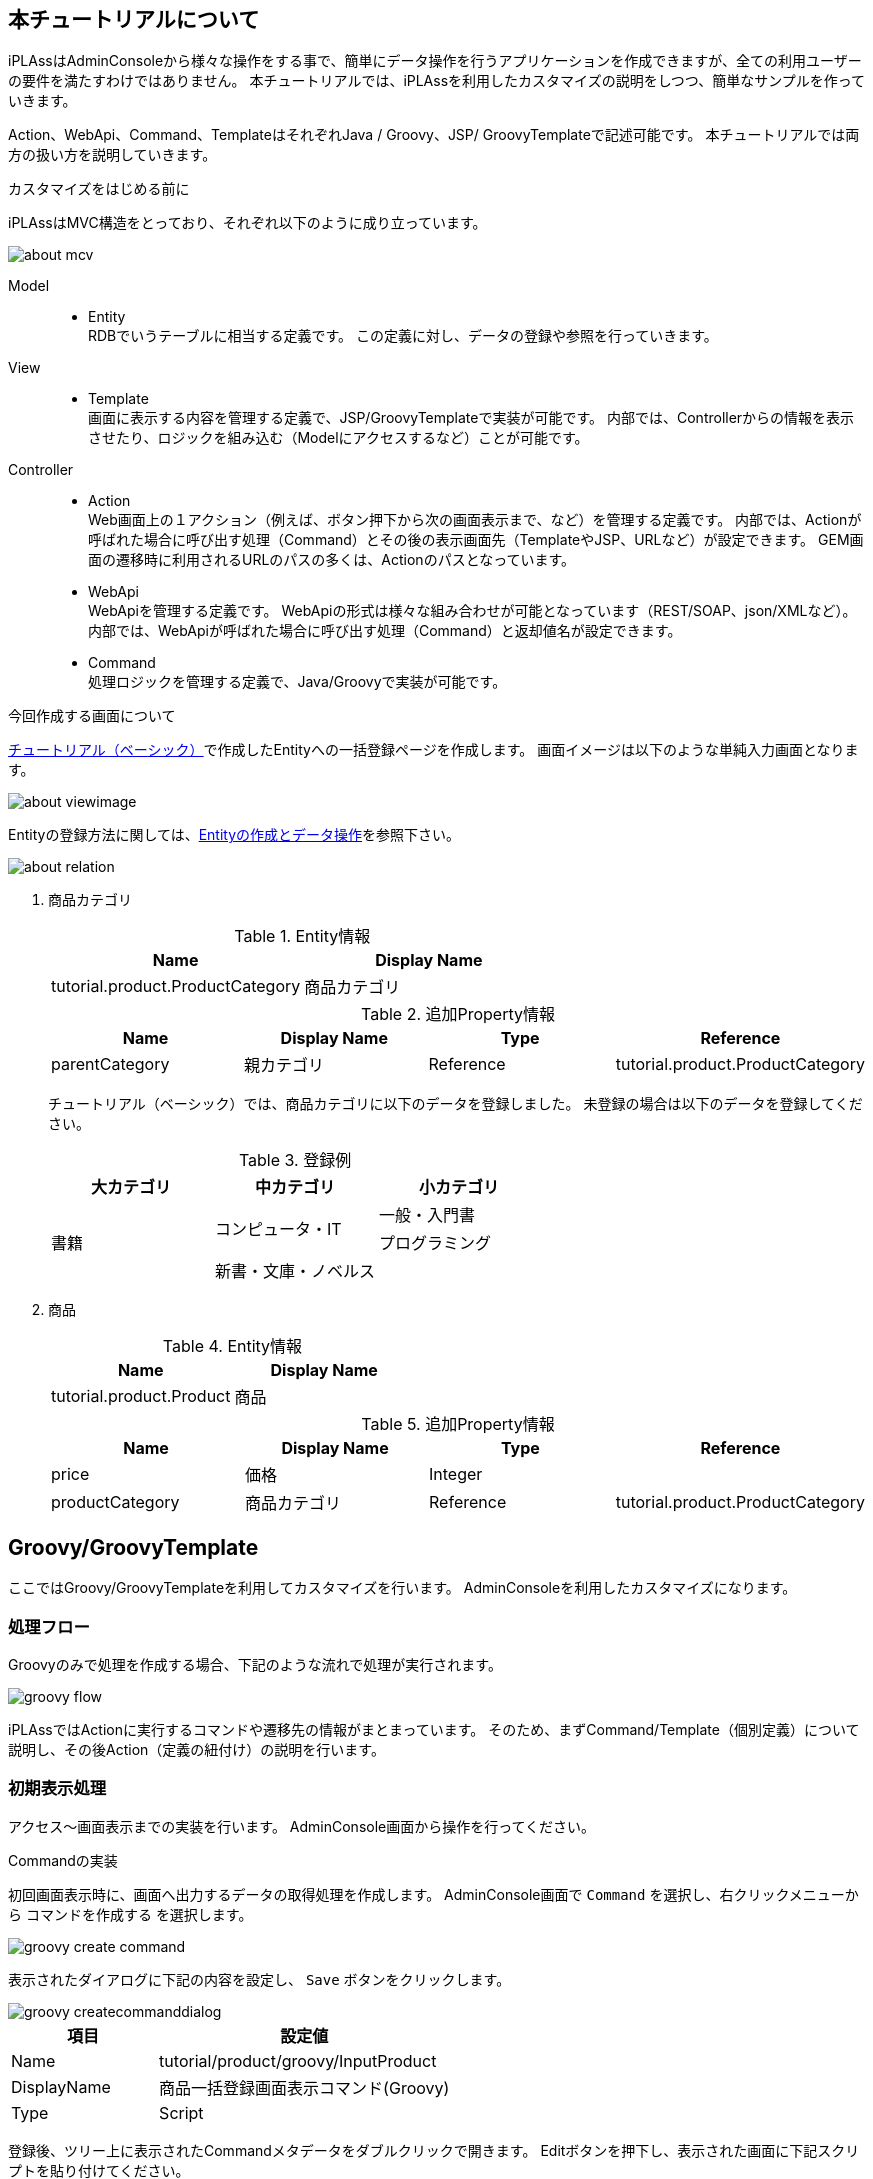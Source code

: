 == 本チュートリアルについて
iPLAssはAdminConsoleから様々な操作をする事で、簡単にデータ操作を行うアプリケーションを作成できますが、全ての利用ユーザーの要件を満たすわけではありません。
本チュートリアルでは、iPLAssを利用したカスタマイズの説明をしつつ、簡単なサンプルを作っていきます。

Action、WebApi、Command、TemplateはそれぞれJava / Groovy、JSP/ GroovyTemplateで記述可能です。
本チュートリアルでは両方の扱い方を説明していきます。

.カスタマイズをはじめる前に
iPLAssはMVC構造をとっており、それぞれ以下のように成り立っています。

image::images/about_mcv.png[]

Model::
* Entity +
RDBでいうテーブルに相当する定義です。
この定義に対し、データの登録や参照を行っていきます。

View::
* Template +
画面に表示する内容を管理する定義で、JSP/GroovyTemplateで実装が可能です。
内部では、Controllerからの情報を表示させたり、ロジックを組み込む（Modelにアクセスするなど）ことが可能です。

Controller::
* Action +
Web画面上の１アクション（例えば、ボタン押下から次の画面表示まで、など）を管理する定義です。
内部では、Actionが呼ばれた場合に呼び出す処理（Command）とその後の表示画面先（TemplateやJSP、URLなど）が設定できます。
GEM画面の遷移時に利用されるURLのパスの多くは、Actionのパスとなっています。

* WebApi +
WebApiを管理する定義です。
WebApiの形式は様々な組み合わせが可能となっています（REST/SOAP、json/XMLなど）。
内部では、WebApiが呼ばれた場合に呼び出す処理（Command）と返却値名が設定できます。

* Command +
処理ロジックを管理する定義で、Java/Groovyで実装が可能です。

.今回作成する画面について
<<../basic/index.adoc#tutorial_basic, チュートリアル（ベーシック）>>で作成したEntityへの一括登録ページを作成します。
画面イメージは以下のような単純入力画面となります。

image::images/about_viewimage.png[]

Entityの登録方法に関しては、<<../basic/index.adoc#createenity_and_dataoperation, Entityの作成とデータ操作>>を参照下さい。

image::images/about_relation.png[]

. 商品カテゴリ
+
.Entity情報
[options="header"]
|===
|Name|Display Name
|tutorial.product.ProductCategory|商品カテゴリ
|===
+
.追加Property情報
[options="header"]
|===
|Name|Display Name|Type|Reference
|parentCategory|親カテゴリ|Reference|tutorial.product.ProductCategory
|===
+
チュートリアル（ベーシック）では、商品カテゴリに以下のデータを登録しました。
未登録の場合は以下のデータを登録してください。
+
.登録例
[options="header"]
|===
|大カテゴリ|中カテゴリ|小カテゴリ
.3+|書籍 .2+|コンピュータ・IT|一般・入門書
|プログラミング
|新書・文庫・ノベルス|
|===

. 商品
+
.Entity情報
[options="header"]
|===
|Name|Display Name
|tutorial.product.Product|商品
|===
+
.追加Property情報
[options="header"]
|===
|Name|Display Name|Type|Reference
|price|価格|Integer|
|productCategory|商品カテゴリ|Reference|tutorial.product.ProductCategory
|===

== Groovy/GroovyTemplate
ここではGroovy/GroovyTemplateを利用してカスタマイズを行います。
AdminConsoleを利用したカスタマイズになります。

=== 処理フロー
Groovyのみで処理を作成する場合、下記のような流れで処理が実行されます。

image::images/groovy_flow.png[]

iPLAssではActionに実行するコマンドや遷移先の情報がまとまっています。
そのため、まずCommand/Template（個別定義）について説明し、その後Action（定義の紐付け）の説明を行います。

=== 初期表示処理
アクセス～画面表示までの実装を行います。
AdminConsole画面から操作を行ってください。

.Commandの実装
初回画面表示時に、画面へ出力するデータの取得処理を作成します。
AdminConsole画面で `Command` を選択し、右クリックメニューから `コマンドを作成する` を選択します。

image::images/groovy_create-command.png[]

表示されたダイアログに下記の内容を設定し、 `Save` ボタンをクリックします。

image::images/groovy_createcommanddialog.png[]

[cols="1,2", options="header"]
|===
|項目|設定値
|Name|tutorial/product/groovy/InputProduct
|DisplayName|商品一括登録画面表示コマンド(Groovy)
|Type|Script
|===

登録後、ツリー上に表示されたCommandメタデータをダブルクリックで開きます。
Editボタンを押下し、表示された画面に下記スクリプトを貼り付けてください。

image::images/groovy_edit-command.png[]

[source,groovy]
----
import org.iplass.mtp.entity.query.Query;

// カテゴリ情報の取得
def categories = em.searchEntity(new Query().select("oid", "name").from("tutorial.product.ProductCategory"));
request.setAttribute("categories", categories);
----

本チュートリアルでは、画面表示時に商品カテゴリを表示しています。
上記処理を行うことで、EntityManager（スクリプト内の変数em）を利用して取得した商品カテゴリEntityの情報を、 `categories` という名前で画面へ連携します。

[NOTE]
====
EntityManager:: Entityに対する機能を持っているクラス。
参照・登録・更新・削除などはこのクラスを通して処理ができる。
====

設定したら、 `Save` ボタンをクリックして保存してください。

.Templateの実装
初回画面の表示部分を作成します。
AdminConsole画面で `Template` を選択し、右クリックメニューから `テンプレートを作成する` を選択します。

image::images/groovy_create-template.png[]

表示されたダイアログに下記の内容を設定し、 `Save` ボタンをクリックします。

image::images/groovy_createtemplatedialog.png[]

[cols="1,2", options="header"]
|===
|項目|設定値
|Name|tutorial/product/groovy/bulkInsert
|DisplayName|一括インサート(Groovy)
|Type|GroovyTemplate
|===

登録後、ツリー上に表示されたTemplateメタデータをダブルクリックで開きます。
Editボタンを押下し、表示された画面に下記スクリプトを貼り付けてください。

image::images/groovy_edit-template.png[]

下記は、画面レイアウトの入力欄と、Commandで取得した商品カテゴリをSelect部品に表示させるためのコードです。

[source,html]
----
<%
def categories = request.getAttribute("categories");
%>
<html>
<head>
<meta http-equiv="Content-Type" content="text/html; charset=UTF-8" />
<script type="text/javascript" src="https://ajax.googleapis.com/ajax/libs/jquery/3.6.0/jquery.min.js"></script>
<script type="text/javascript">
function button_onclick(action) {
    const \$form = \$("#bulkForm");
    \$form.attr("action", "${tcPath()}/" + action).submit(); <1>
}
</script>
</head>
<body>
<h2>商品一括登録</h2>
<form id="bulkForm" method="post" action="">
<table>
  <thead>
    <tr><th>商品名</th><th>カテゴリ</th><th>価格</th></tr>
  </thead>
  <tbody>
  <% for (def i = 0; i < 10; i++) { %>
    <tr>
    <td><input type="text" name="productName" /></td>
    <td>
    <select name="productCategory">
      <%
      for (def e : categories) {
      %>
      <option value="${e.oid}" >${e.name}</option>
      <%}%>
    </select>
    </td>
    <td><input type="text" name="productPrice" /></td>
    </tr>
    <%}%>
  </tbody>
</table>
<input type="button" value="一括登録" onclick="button_onclick('tutorial/product/groovy/insertProduct')" />
</form>
</body>
</html>
----
<1> `${tcPath()}` を指定することで、アプリケーションのコンテキスト名とテナント名を動的に取得でき、環境によってコードを修正するような事態を避けることができます。

設定したら、 `Save` ボタンをクリックして保存してください。

.Actionの実装
アクセスされた場合に、どの処理（Command）を呼び出し、どの画面（Template）を表示させるかの紐付け設定を行います。
AdminConsole画面で `Action` を選択し、右クリックメニューから `アクションを作成する` を選択します。

image::images/groovy_create-action.png[]

表示されたダイアログに下記の内容を設定し、 `Save` ボタンをクリックします。

image::images/groovy_createactiondialog.png[]

[cols="1,2", options="header"]
|===
|項目|設定値
|Name|tutorial/product/groovy/inputProduct
|DisplayName|商品一括登録入力画面（Groovy）
|===

登録後、ツリー上に表示されたActionメタデータをダブルクリックで開きます。
編集画面内の各項目に下記の内容を設定してください。

image::images/groovy_edit-action.png[]

[cols="1,2a", options="header"]
|===
|項目|設定値
|Privilege execute|チェックあり
|Execute Commands|tutorial/product/groovy/InputProduct
|Results|[options="header"]
!===
!項目!設定値
!Status!*
!Type!Template
!Template!tutorial/product/groovy/bulkInsert
!===
|===

設定したら、 `Save` ボタンをクリックして保存してください。

上記設定により、商品一括登録画面表示コマンド(Groovy)の処理を実行後、一括インサート(Groovy)画面を表示するようになります。

=== 一括更新処理
一括登録ボタン押下～登録後の表示までの実装を行います。
AdminConsole画面から操作を行ってください。

.Commandの実装
画面で `一括登録` ボタンが押下された場合に、入力されているデータをEntityへ保存する処理を作成します。
AdminConsole画面で `Command` を選択し、右クリックメニューから `コマンドを作成する` を選択します。

表示されたダイアログに下記の内容を設定し、 `Save` ボタンをクリックします。

image::images/groovy_createcommanddialog2.png[]

[cols="1,2", options="header"]
|===
|項目|設定値
|Name|tutorial/product/groovy/InsertProduct
|DisplayName|商品一括登録コマンド(Groovy)
|Type|Script
|===

登録後、ツリー上に表示された `Command` メタデータをダブルクリックで開きます。
Editボタンを押下し、表示された画面に下記スクリプトを貼り付けてください。

image::images/groovy_edit-command2.png[]

[source,groovy]
----
import org.iplass.mtp.entity.GenericEntity;
import org.iplass.mtp.web.template.TemplateUtil;

def productNames = request.getParams("productName");
def productCategories = request.getParams("productCategory");
def productPrices = request.getParams("productPrice");


for (int i = 0; i < productNames.size(); i++) {
    if (productNames[i] != null && productNames[i] != "") {
        def entity = new GenericEntity();
        entity.setDefinitionName("tutorial.product.Product");
        entity.setName(productNames[i]);

        def refEntity = new GenericEntity();
        refEntity.setValue("oid", productCategories[i]);
        entity.setValue("productCategory", refEntity);
        entity.setValue("price", productPrices[i]);

        em.insert(entity);
    }
}

request.setAttribute("dispInput",TemplateUtil.getTenantContextPath() + "/tutorial/product/groovy/inputProduct");
----

画面で入力された情報を取得して商品名に値があれば、取得時同様にEntityManagerを利用して、１行分のデータを商品Entityに登録する処理を行っています。

チェック処理などを省いているため、例外な値（例えば、値段の入力欄に文字列など）が入力されていた場合は正常に処理されずエラーとなります。

最後に `dispInput` という名前に遷移先の情報（ここではアクションの呼び出しを行うパス）を設定します（<<groovy_edit_dispInput, 詳細は後述>>）。

設定したら、 `Save` ボタンをクリックして保存してください。

.Templateの実装
一括更新処理のチュートリアルでは、登録後完了後は初期表示処理を実行する設定のため、Templateの追加登録はありません。

.Actionの実装
AdminConsole画面で `Action` を選択し、右クリックメニューから `アクションを作成する` を選択します。

表示されたダイアログに下記の内容を設定し、 `Save` ボタンをクリックします。

image::images/groovy_createactiondialog2.png[]

[cols="1,2", options="header"]
|===
|項目|設定値
|Name|tutorial/product/groovy/insertProduct
|DisplayName|商品一括登録処理(Groovy)
|===

登録後、ツリー上に表示されたActionメタデータをダブルクリックで開きます。
編集画面内の各項目に下記の内容を設定してください。

image::images/groovy_edit-action2.png[]

[[groovy_edit_dispInput]]
Commandの最後に `dispInput` という名前でアクセス情報を設定しました。
Actionの `Status Result Action` で以下のように設定すると、アクセス情報先に設定された遷移先へリダイレクトします。

[cols="1,2a", options="header"]
|===
|項目|設定値
|Privilege execute|チェックあり
|Execute Commands|tutorial/product/groovy/InsertProduct
|Results|[options="header"]
!===
!項目!設定値
!Status!*
!Type!Redirect
!RedirectPath AttributeName!dispInput
!===
|===

設定したら、 `Save` ボタンをクリックして保存してください。

上記設定により、商品一括登録画面表示コマンド(Groovy)の処理を実行後、一括インサート(Groovy)画面を表示するようになります。

.動作確認
URLから直接アクセスで確認できます。
アクセス後、 `本チュートリアルについて` で示した画面が表示されます。
実際に登録したあとはGEM画面から登録されていることを確認してみて下さい。

----
http://localhost:8080/コンテキスト名/テナント名/tutorial/product/groovy/inputProduct
----

=== 非同期処理
一括更新処理ではActionを利用して登録を行いました。
次はWebApiを使って非同期処理を行ってみましょう。

.Commandの実装
Commandは一括更新処理をそのまま利用します。

.Templateの実装
Templateは初期表示処理で作成したものに処理を追記します。
`tutorial/product/groovy/bulkInsert` のTemplateを下記のように書き換えてください。

[source,html]
----
<%
def categories = request.getAttribute("categories");
%>
<html>
<head>
<meta http-equiv="Content-Type" content="text/html; charset=UTF-8" />
<script type="text/javascript" src="https://ajax.googleapis.com/ajax/libs/jquery/3.6.0/jquery.min.js"></script>
<script type="text/javascript">
function button_onclick(action) {
    const \$form = \$("#bulkForm");
    \$form.attr("action", "${tcPath()}/" + action).submit();
}
function button_onclickAsync(webapi) { <1>
    const data = \$("#bulkForm").serialize();
    \$.ajax({
        url: "${tcPath()}/api/" + webapi,
        type: "POST",
        dataType: "json",
        data: data
    }).done((data, textStatus, jqXHR) => {
        if (data.exceptionType != null) {
            alert("エラーが発生しました。"+ data.exceptionType +"\\n"+data.exceptionMessage);
            return;
        }
        \$("#bulkForm")[0].reset();
    }).fail((jqXHR, textStatus, errorThrown) => {
        console.log('fail', jqXHR.status);
    });
}
</script>
</head>
<body>
<h2>商品一括登録</h2>
<form id="bulkForm" method="post" action="">
<table>
  <thead>
    <tr><th>商品名</th><th>カテゴリ</th><th>価格</th></tr>
  </thead>
  <tbody>
  <% for (def i = 0; i < 10; i++) { %>
    <tr>
    <td><input type="text" name="productName" /></td>
    <td>
    <select name="productCategory">
      <%
      for (def e : categories) {
      %>
      <option value="${e.oid}" >${e.name}</option>
      <%}%>
    </select>
    </td>
    <td><input type="text" name="productPrice" /></td>
    </tr>
    <%}%>
  </tbody>
</table>
<input type="button" value="一括登録" onclick="button_onclick('tutorial/product/groovy/insertProduct')" />
<input type="button" value="一括登録(非同期)" onclick="button_onclickAsync('tutorial/product/groovy/insertProduct')" /> <2>
</form>
</body>
</html>
----
<1> WebApiを呼び出すための非同期処理を追記します。
<2> Javascriptを呼び出すためのボタンを追記します。

.WebApiの実装
AdminConsole画面で `WebApi` を選択し、右クリックメニューから `WebApiを作成する` を選択します。

表示されたダイアログに下記の内容を設定し、 `Save` ボタンをクリックします。

image::images/groovy_createwebapidialog.png[]

[cols="1,2", options="header"]
|===
|項目|設定値
|Name|tutorial/product/groovy/insertProduct
|DisplayName|商品一括登録処理(Groovy)
|===

登録後、ツリー上に表示されたWebApiメタデータをダブルクリックで開きます。
編集画面内の各項目に下記の内容を設定してください。

image::images/groovy_edit-webapi.png[]

[cols="1,2", options="header"]
|===
|項目|設定値
|Privilege exute|チェックあり
|Request Type|REST FORM
|Excute Commands|tutorial/product/groovy/InsertProduct
|===

設定したら、 `Save` ボタンをクリックして保存してください。

.動作確認
一括登録用の画面を再表示し、追加したボタンから登録してみてください。
先ほどは画面の再読み込みが行われましたが、今回は再読み込みは行われずに登録処理が呼ばれました。

== Java/JSP
ここではJava/JSPを利用したカスタマイズを行います。
Eclipseを利用したカスタマイズになります。

=== 処理フロー
Java/JSPのみで処理を作成する場合、下記のような流れで処理が実行されます。 +
下図中の `<XML / JSP>` `<アノテーション>` `<アノテーション / Java>` は、実現するための方法/手段を表しています。

image::images/java_flow.png[]


=== 初期表示処理
アクセス～画面表示までの実装を行います。
Eclipse上で操作を行ってください。

.Command / Actionの実装
初回画面表示時に、画面へ出力するデータの取得処理（Command）を作成します。
また、実行するコマンドや遷移先の情報の紐付け定義（Action）も同時に設定します。
Eclipse上で以下のようにJavaファイルを作成してください。

[cols="1,2"]
|===
|パッケージ|org.iplass.tutorial.product
|クラス名|InputProduct
|===

[source,java]
.InputProduct.java
----
package org.iplass.tutorial.product;

import org.iplass.gem.command.Constants;
import org.iplass.mtp.ManagerLocator;
import org.iplass.mtp.command.Command;
import org.iplass.mtp.command.RequestContext;
import org.iplass.mtp.command.annotation.CommandClass;
import org.iplass.mtp.command.annotation.CommandConfig;
import org.iplass.mtp.command.annotation.action.ActionMapping;
import org.iplass.mtp.command.annotation.action.Result;
import org.iplass.mtp.command.annotation.action.Result.Type;
import org.iplass.mtp.entity.Entity;
import org.iplass.mtp.entity.EntityManager;
import org.iplass.mtp.entity.SearchResult;
import org.iplass.mtp.entity.query.Query;

@ActionMapping(name="tutorial/product/java/inputProduct",
	displayName="商品一括登録入力画面(java)",
	privileged=true,
    result=@Result(type=Type.JSP,
    	value="/jsp/tutorial/product/bulkInsert.jsp",
    	templateName="tutorial/product/java/bulkInsert"),
	command=@CommandConfig(commandClass=InputProduct.class)
)
@CommandClass(name="tutorial/product/java/inputProduct", displayName="商品一括登録画面表示コマンド(java)")
public class InputProduct implements Command {

  @Override
  public String execute(RequestContext request) {
    EntityManager em = ManagerLocator.manager(EntityManager.class);
    // カテゴリ情報の取得
    SearchResult<Entity> categories = em.searchEntity(new Query()
        .select("oid", "name")
        .from("tutorial.product.ProductCategory"));
    request.setAttribute("categories", categories);
    return Constants.CMD_EXEC_SUCCESS;
  }
}
----

本チュートリアルでは、画面表示時に商品カテゴリを表示しています。 +
上記処理を行うことで、EntityManagerを利用して取得した商品カテゴリEntityの情報を、 `categories` という名前で画面へ連携します。 +
また、「InputProduct.java」のコード内でEQLを表現するクラス群からクエリーを作成している部分があります。詳しい説明を知りたい方は<<../../eqlreference/index.adoc#, EQLリファレンス>>を参照してください。


.ActionMappingアノテーション
CommandやActionは、メタデータ定義（iPLAssで管理するための設定）の登録が必要です。

Entityを作成する際にAdminConsole画面を使ってメタデータ定義を作成したように、CommandやActionも同様の操作が必要になります。
ここでは、AdminConsole画面で操作しないかわりにCommandクラスの上部あるアノテーションを記載することで対応しています。
今回利用している定義情報は以下の通りです。

[cols="1,1,3,9", options="header"]
|===
3+|アノテーション/プロパティ|内容
3+|@ActionMapping|Actionのメタデータ定義：どの処理（Command）を呼び出すか、何処へ遷移させるかの紐付け設定を行います。
| 2+|name|Action内で一意の名前を設定します。
| 2+|displayName|Actionの表示名を設定します。
| 2+|privileged|セキュリティ制約を一切受けずに実行を可能とするかどうかを切り替えます。（trueの場合、iPLAssへログインせずに操作可能な処理となります。）
| 2+|result| `何処へ遷移させるか` の定義を行います。
|| 2+|@Result
|||type|レスポンス表示方法の種類の指定します。（後ほどJSPを作成するので今回はJSPを指定します。）
|||value|遷移先のJSPファイル名を指定します。（後述で定義される名前）
|||templateName|type=Type.JSP の場合に、JSPファイルをテンプレートとして扱う際の名前を設定します。
未指定の場合、ファイルパスがテンプレート名になります。
| 2+|command| `どの処理（Command）を呼び出すか` の定義を行います。
未指定の場合、ActionMappingアノテーションを定義したCommandクラスが自動的に設定されます。
|| 2+|@CommandDef
|||commandClass|対象のコマンドクラスを指定します。
3+|@CommandClass|Commandのメタデータ定義：Commandクラスをメタデータとして登録します。
| 2+|name|Command内で一意の名前を設定します。
| 2+|displayName|Commandの表示名を設定します。
|===

InputProductクラスで設定したアノテーションにより、商品一括登録画面表示コマンド(java)（本クラス）の処理を実行後、一括インサート(java)画面が表示されるようになります。

また、上記の定義をiPLAssが読み込んでくれるように、 `src/main/resources` に格納されている `mtp-service-config.xml` を編集します。

`mtp-service-config.xml` 内の `MetaDataRepository` の設定に `annotatedClass` というプロパティがコメントされています。

[source,xml]
.mtp-service-config.xml
----
<!-- XmlResource MetaData and Annotation MetaData Settings -->
<service>
  <interface>org.iplass.mtp.impl.metadata.MetaDataRepository</interface>

  <!-- ■ your app metadata xml file name (additional="true) ■ -->
  <!--
  <property name="resourcePath" value="/xxx-metadata.xml" additional="true" />
  -->

  <!-- ■ your app command list class (additional="true) ■ -->
  <!--
  <property name="annotatedClass" value="xxx.command.CommandList" additional="true" />
  -->

  ・・・
</service>
----

コメントを解除して、作成したCommandクラスを設定してください。

[source,xml]
----
  <!-- ■ your app command list class (additional="true) ■ -->

  <property name="annotatedClass" value="org.iplass.tutorial.product.InputProduct" additional="true" />
----

.Commandの複数登録について
取り込むCommandが複数ある場合、以下のように設定することが可能です。

[source,xml]
----
  <!-- ■ your app command list class (additional="true) ■ -->

  <property name="annotatedClass" value="org.iplass.tutorial.AaaaCommand" additional="true" />
  <property name="annotatedClass" value="org.iplass.tutorial.BbbbCommand" additional="true" />
  <property name="annotatedClass" value="org.iplass.tutorial.CcccCommand" additional="true" />
----

今回のチュートリアルでは数が少ないため、上記のようにCommand処理を記載したクラスを直接指定しています。
ただこの方法のみで登録を行うと、下記のような問題が発生します。

* Commandの追加（コマンド名の修正）が発生する度に、XMLの修正を行う必要がある
* Commandの量に伴い、XMLに記載する内容が肥大化する

Commandの登録方法には下記のように纏める事も可能ですので、プロジェクト毎に検討してみてください。

Commandクラスとは別に下記のようなクラスを作成します。
[source,java]
----
package org.iplass.tutorial;

import org.iplass.mtp.impl.metadata.annotation.MetaDataSeeAlso;

@MetaDataSeeAlso({
  org.iplass.tutorial.AaaaCommand.class,
  org.iplass.tutorial.BbbbCommand.class,
  org.iplass.tutorial.CcccCommand.class,
})
public class CommandList { }
----

そして、先ほどのmtp-service-config.xmlのvalue値に上記クラスを指定します。

[source,xml]
----
  <!-- ■ your app command list class (additional="true) ■ -->

  <property name="annotatedClass" value="org.iplass.tutorial.CommandList" additional="true" />
----

.Templateの実装
初回画面の表示部分を作成します。
`src\main\webapp` 配下にJSPファイルを作成してください。

[cols="1,2"]
|===
|フォルダ（新規作成分）|/jsp/tutorial/product
|ファイル名|bulkInsert.jsp
|===

[source,jsp]
.bulkInsert.jsp
----
<%@ page language="java" pageEncoding="utf-8" trimDirectiveWhitespaces="true"%>
<%@ taglib prefix="c" uri="jakarta.tags.core"%>
<%@ taglib prefix="m" uri="http://iplass.org/tags/mtp"%>
<%@ page import="org.iplass.mtp.entity.GenericEntity"%>
<%@ page import="org.iplass.mtp.entity.Entity"%>
<%@ page import="org.iplass.mtp.entity.SearchResult"%>
<%@ page import="org.iplass.mtp.command.RequestContext"%>
<%@ page import="org.iplass.mtp.web.template.TemplateUtil"%>
<%
  RequestContext context = TemplateUtil.getRequestContext();
  @SuppressWarnings("unchecked")
  SearchResult<Entity> categories = (SearchResult<Entity>) context.getAttribute("categories");
%>
<html>
<head>
<script type="text/javascript" src="https://ajax.googleapis.com/ajax/libs/jquery/3.6.0/jquery.min.js"></script>
<script type="text/javascript">
function button_onclick(action) {
    const $form = $("#bulkForm");
    $form.attr("action", "${m:tcPath()}/" + action).submit();
}
</script>
</head>
<body>
<h2>商品一括登録</h2>
<form id="bulkForm" method="post" action="">
<table>
  <thead>
    <tr>
    <th>商品名</th><th>カテゴリ</th><th>価格</th>
    </tr>
  </thead>
  <tbody>
  <% for (int i = 0; i < 10; i++) { %>
    <tr>
    <td><input type="text" name="productName" /></td>
    <td>
    <select name="productCategory">
      <% for (Entity e : categories) { %>
      <option value="<c:out value="<%=e.getOid() %>"/>" ><c:out value="<%=e.getName() %>"/></option>
      <%}%>
    </select>
    </td>
    <td><input type="text" name="productPrice" /></td>
    </tr>
    <%}%>
  </tbody>
</table>
<input type="button" value="一括登録" onclick="button_onclick('tutorial/product/java/insertProduct')" />
</form>
</body>
</html>
----

画面レイアウトの定義と、Commandからの情報をSelect部品に表示させる処理を行います。

本来であれば作成したJSPはTemplateとして登録する必要がありますが、先ほど作成したCommandのように、ActionMappingアノテーションで遷移先の設定にJSPを指定した場合、登録を省略できます。

=== 一括更新処理
一括登録ボタン押下～登録後の表示までの実装を行います。
Eclipse上で操作を行ってください。

.Command/Actionの実装
画面で `一括登録` ボタンが押下された場合に、入力されているデータをEntityへ保存する処理（Command）を作成します。
また、実行するコマンドや遷移先の情報の紐付け定義（Action）も同時に設定します。

以下のようにJavaファイルを作成してください。

[cols="1,2"]
|===
|パッケージ|org.iplass.tutorial.product
|クラス名|InsertProduct
|===

[source,java]
.InsertProduct.java
----
package org.iplass.tutorial.product;

import org.iplass.mtp.ManagerLocator;
import org.iplass.mtp.command.Command;
import org.iplass.mtp.command.RequestContext;
import org.iplass.mtp.command.annotation.CommandClass;
import org.iplass.mtp.command.annotation.action.ActionMapping;
import org.iplass.mtp.command.annotation.action.Result;
import org.iplass.mtp.command.annotation.action.Result.Type;
import org.iplass.mtp.entity.Entity;
import org.iplass.mtp.entity.EntityManager;
import org.iplass.mtp.entity.GenericEntity;
import org.iplass.mtp.util.StringUtil;
import org.iplass.mtp.web.template.TemplateUtil;
import org.iplass.gem.command.Constants;

@ActionMapping(name="tutorial/product/java/insertProduct",
	displayName="商品一括登録処理(java)",
	privileged=true,
    result=@Result(type=Type.REDIRECT, value="dispInput"))
@CommandClass(name="tutorial/product/java/InsertProduct", displayName="商品一括登録コマンド(java)")
public class InsertProduct implements Command {

	@Override
	public String execute(RequestContext request) {
		EntityManager em = ManagerLocator.manager(EntityManager.class);
		String[] productNames = request.getParams("productName");
		String[] productCategories = request.getParams("productCategory");
		String[] productPrices = request.getParams("productPrice");
		for (int i = 0; i < productNames.length; i++) {
			if (StringUtil.isNotEmpty(productNames[i])) {
				Entity entity = new GenericEntity();
				entity.setDefinitionName("tutorial.product.Product");
				entity.setName(productNames[i]);
				Entity refEntity = new GenericEntity();
				refEntity.setValue("oid", productCategories[i]);
				entity.setValue("productCategory", refEntity);
				entity.setValue("price", productPrices[i]);

				em.insert(entity);
			}
		}
		request.setAttribute("dispInput", TemplateUtil.getTenantContextPath() + "/tutorial/product/java/inputProduct");
		return Constants.CMD_EXEC_SUCCESS;
	}
}
----

画面で入力された情報を取得して商品名に値があれば、取得時同様にEntityManagerを利用して、１行分のデータを商品Entityに登録する処理を行っています。

チェック処理などを省いているため、例外な値（例えば、値段の入力欄に文字列など）が入力されていた場合は正常に処理されずエラーとなります。

最後に `dispInput` という名前に遷移先の情報（ここではアクションの呼び出しを行うパス）を設定しています。
`ActionMapping` の `result` の設定により、処理終了後は `dispInput` という名前に設定されたアクセス情報先へリダイレクトされるようになります。

InsertProductクラスで設定したアノテーションにより、商品一括登録コマンド(Java)の処理を実行後、再度初期表示が実行されるようになります。

このCommandもクラス作成だけでなく、InputProductクラス同様に `mtp-service-config.xml` を編集します。

[source,xml]
----
  <!-- ■ your app command list class (additional="true) ■ -->

  <property name="annotatedClass" value="org.iplass.tutorial.product.InputProduct" additional="true" />
  <property name="annotatedClass" value="org.iplass.tutorial.product.InsertProduct" additional="true" />
----

.動作確認
設定ファイルを追加・更新したため、サーバの再起動が必須になります。
サーバを再起動後、URLから直接アクセスで確認できます。

アクセス後、 `本チュートリアルについて` で示した画面が表示されます。
実際に登録したあとはGEM画面から登録されていることを確認してみて下さい。

----
http://localhost:8080/コンテキスト名/テナント名/tutorial/product/java/inputProduct
----

=== 非同期処理
一括更新処理ではActionを利用して登録を行いました。 次はWebApiを使って非同期処理を行ってみましょう。

.Command/WebApiの実装
WebApiの設定はCommandにアノテーションを設定することで作成します。
一括更新処理のCommandは処理をそのまま利用し、WebApiのアノテーションを追加します。

[source,java]
.InsertProduct.java
----
package org.iplass.tutorial.product;

import org.iplass.mtp.ManagerLocator;
import org.iplass.mtp.command.Command;
import org.iplass.mtp.command.RequestContext;
import org.iplass.mtp.command.annotation.CommandClass;
import org.iplass.mtp.command.annotation.action.ActionMapping;
import org.iplass.mtp.command.annotation.action.Result;
import org.iplass.mtp.command.annotation.action.Result.Type;
import org.iplass.mtp.command.annotation.webapi.RestJson; <1>
import org.iplass.mtp.command.annotation.webapi.WebApi; <1>
import org.iplass.mtp.entity.Entity;
import org.iplass.mtp.entity.EntityManager;
import org.iplass.mtp.entity.GenericEntity;
import org.iplass.mtp.util.StringUtil;
import org.iplass.mtp.web.template.TemplateUtil;
import org.iplass.mtp.webapi.definition.RequestType; <1>
import org.iplass.gem.command.Constants;

@ActionMapping(name="tutorial/product/java/insertProduct",
	displayName="商品一括登録処理(java)",
	privileged=true,
    result=@Result(type=Type.REDIRECT, value="dispInput"))
@WebApi(name="tutorial/product/java/insertProduct", <2>
	displayName="商品一括登録処理(java)",
	privileged=true,
	accepts=RequestType.REST_JSON,
	restJson=@RestJson(parameterName="param"))
@CommandClass(name="tutorial/product/java/InsertProduct", displayName="商品一括登録コマンド(java)")
public class InsertProduct implements Command {

	@Override
	public String execute(RequestContext request) {
		EntityManager em = ManagerLocator.manager(EntityManager.class);
		String[] productNames = request.getParams("productName");
		String[] productCategories = request.getParams("productCategory");
		String[] productPrices = request.getParams("productPrice");
		for (int i = 0; i < productNames.length; i++) {
			if (StringUtil.isNotEmpty(productNames[i])) {
				Entity entity = new GenericEntity();
				entity.setDefinitionName("tutorial.product.Product");
				entity.setName(productNames[i]);
				Entity refEntity = new GenericEntity();
				refEntity.setValue("oid", productCategories[i]);
				entity.setValue("productCategory", refEntity);
				entity.setValue("price", productPrices[i]);

				em.insert(entity);
			}
		}
		request.setAttribute("dispInput", TemplateUtil.getTenantContextPath() + "/tutorial/product/java/inputProduct");
		return Constants.CMD_EXEC_SUCCESS;
	}
}
----
<1> 不足しているアノテーションおよびクラスをインポートしてください。
<2> WebApiアノテーションを追記します。

.Templateの実装
Templateは初期表示処理で作成したものに処理を追記します。
作成したTemplateを下記のように書き換えてください。

[source,jsp]
.bulkInsert.jsp
----
<%@ page language="java" pageEncoding="utf-8" trimDirectiveWhitespaces="true"%>
<%@ taglib prefix="c" uri="jakarta.tags.core"%>
<%@ taglib prefix="m" uri="http://iplass.org/tags/mtp"%>
<%@ page import="org.iplass.mtp.entity.GenericEntity"%>
<%@ page import="org.iplass.mtp.entity.Entity"%>
<%@ page import="org.iplass.mtp.entity.SearchResult"%>
<%@ page import="org.iplass.mtp.command.RequestContext"%>
<%@ page import="org.iplass.mtp.web.template.TemplateUtil"%>
<%
  RequestContext context = TemplateUtil.getRequestContext();
  @SuppressWarnings("unchecked")
  SearchResult<Entity> categories = (SearchResult<Entity>) context.getAttribute("categories");
%>
<html>
<head>
<script type="text/javascript" src="https://ajax.googleapis.com/ajax/libs/jquery/3.6.0/jquery.min.js"></script>
<script type="text/javascript">
function button_onclick(action) {
    const $form = $("#bulkForm");
    $form.attr("action", "${m:tcPath()}/" + action).submit();
}
function button_onclickAsync(webapi) { <1>
    let data = "{";
    data += "\"productName\":" + JSON.stringify($("[name='productName']").map(function() {return $(this).val()}).toArray());
    data += ",\"productCategory\":" + JSON.stringify($("[name='productCategory']").map(function() {return $(this).val()}).toArray());
    data += ",\"productPrice\":" + JSON.stringify($("[name='productPrice']").map(function() {return $(this).val()}).toArray());
    data += "}";
    $.ajax({
        url: "${m:tcPath()}/api/" + webapi,
        type: "POST",
		contentType: "application/json",
        dataType: "json",
        data: data
    }).done((data, textStatus, jqXHR) => {
        if (data.exceptionType != null) {
            alert("エラーが発生しました。"+ data.exceptionType +"\\n"+data.exceptionMessage);
            return;
        }
        $("#bulkForm")[0].reset();
    }).fail((jqXHR, textStatus, errorThrown) => {
        console.log('fail', jqXHR.status);
    });
}
</script>
</head>
<body>
<h2>商品一括登録</h2>
<form id="bulkForm" method="post" action="">
<table>
  <thead>
    <tr>
    <th>商品名</th><th>カテゴリ</th><th>価格</th>
    </tr>
  </thead>
  <tbody>
  <% for (int i = 0; i < 10; i++) { %>
    <tr>
    <td><input type="text" name="productName" /></td>
    <td>
    <select name="productCategory">
      <% for (Entity e : categories) { %>
      <option value="<c:out value="<%=e.getOid() %>"/>" ><c:out value="<%=e.getName() %>"/></option>
      <%}%>
    </select>
    </td>
    <td><input type="text" name="productPrice" /></td>
    </tr>
    <%}%>
  </tbody>
</table>
<input type="button" value="一括登録" onclick="button_onclick('tutorial/product/java/insertProduct')" />
<input type="button" value="一括登録(非同期)" onclick="button_onclickAsync('tutorial/product/java/insertProduct')" /> <2>
</form>
</body>
</html>
----
<1> WebApiを呼び出すための非同期処理を追記します。
<2> Javascriptを呼び出すためのボタンを追記します。

WebApiを呼び出す非同期処理ですが、Groovy/GroovyTemplateで追記したものと形式が異なることに気がついたでしょうか。
Groovy/GroovyTemplateではWebApiのRequest Typeは `REST_FORM` となっていました。
また、ajaxのオプションにcontentTypeが指定されていませんでした。

一方こちらでは、WebApiのRequest Type（アノテーションのaccepts）は `REST_JSON` となっています。
ajaxのオプションにはcontentTypeに `application/json` を指定しています。

上記のようにWebApiではRequest Typeによって取得するパラメータの形式が変わります。
不適切な形式のパラメータを送信するとエラーになりますので注意してください。

.動作確認
一括登録用の画面を再表示し、追加したボタンから登録してみてください。 先ほどは画面の再読み込みが行われましたが、今回は再読み込みは行われずに登録処理が呼ばれました。

.メタデータの種類について
Eclipseで作成したファイルをiPLAssで読み込ませた場合、AdminConsole画面で作成したメタデータとは異なるアイコンで表示されます。
AdminConsole上で作成したメタデータは `Local` で、テナント固有のメタデータになります。

一方、アノテーションで定義したメタデータや、iPLAssが提供しているメタデータは `Shared` で、Webアプリケーションで定義したメタデータになります。
`Shared` の場合、起動したWebアプリケーションからアクセスする全てのテナントで利用可能になります。

また、 `Shared` のメタデータをAdminConsoleで編集して保存すると、アイコン下部が赤に変わります。
メタデータの種類が `Shared Overwrite` に変わり、テナント固有のメタデータとして扱われるようになります。 +
`Shared Overwrite` から `Shared` に戻したい場合は、AdminConsoleで対象のメタデータを右クリックして表示されるコンテキストメニューから削除してください。


image::images/java_tree-meta.png[]
